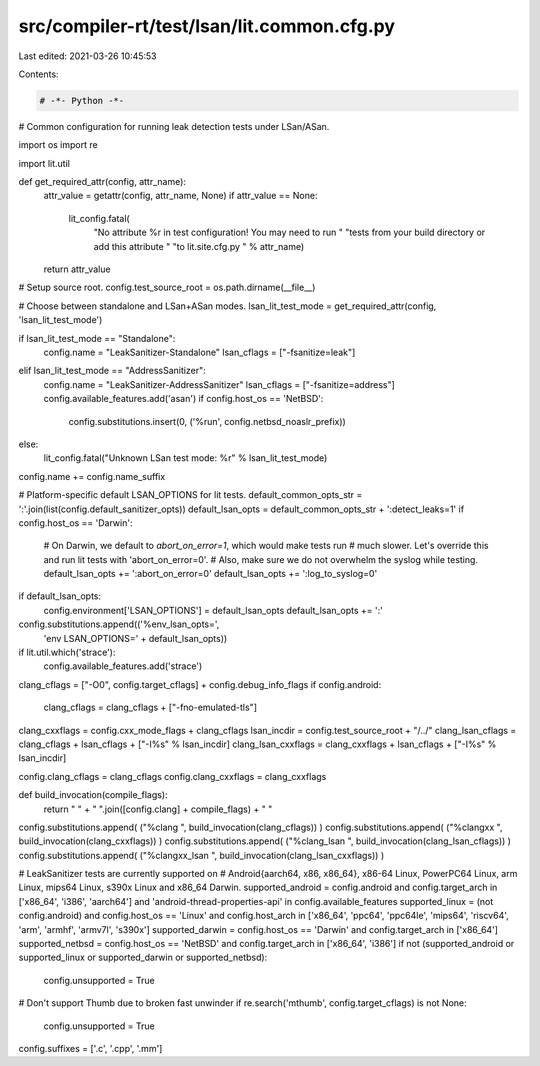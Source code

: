 src/compiler-rt/test/lsan/lit.common.cfg.py
===========================================

Last edited: 2021-03-26 10:45:53

Contents:

.. code-block:: py

    # -*- Python -*-

# Common configuration for running leak detection tests under LSan/ASan.

import os
import re

import lit.util

def get_required_attr(config, attr_name):
  attr_value = getattr(config, attr_name, None)
  if attr_value == None:
    lit_config.fatal(
      "No attribute %r in test configuration! You may need to run "
      "tests from your build directory or add this attribute "
      "to lit.site.cfg.py " % attr_name)
  return attr_value

# Setup source root.
config.test_source_root = os.path.dirname(__file__)

# Choose between standalone and LSan+ASan modes.
lsan_lit_test_mode = get_required_attr(config, 'lsan_lit_test_mode')

if lsan_lit_test_mode == "Standalone":
  config.name = "LeakSanitizer-Standalone"
  lsan_cflags = ["-fsanitize=leak"]
elif lsan_lit_test_mode == "AddressSanitizer":
  config.name = "LeakSanitizer-AddressSanitizer"
  lsan_cflags = ["-fsanitize=address"]
  config.available_features.add('asan')
  if config.host_os == 'NetBSD':
    config.substitutions.insert(0, ('%run', config.netbsd_noaslr_prefix))
else:
  lit_config.fatal("Unknown LSan test mode: %r" % lsan_lit_test_mode)
config.name += config.name_suffix

# Platform-specific default LSAN_OPTIONS for lit tests.
default_common_opts_str = ':'.join(list(config.default_sanitizer_opts))
default_lsan_opts = default_common_opts_str + ':detect_leaks=1'
if config.host_os == 'Darwin':
  # On Darwin, we default to `abort_on_error=1`, which would make tests run
  # much slower. Let's override this and run lit tests with 'abort_on_error=0'.
  # Also, make sure we do not overwhelm the syslog while testing.
  default_lsan_opts += ':abort_on_error=0'
  default_lsan_opts += ':log_to_syslog=0'

if default_lsan_opts:
  config.environment['LSAN_OPTIONS'] = default_lsan_opts
  default_lsan_opts += ':'
config.substitutions.append(('%env_lsan_opts=',
                             'env LSAN_OPTIONS=' + default_lsan_opts))

if lit.util.which('strace'):
  config.available_features.add('strace')

clang_cflags = ["-O0", config.target_cflags] + config.debug_info_flags
if config.android:
  clang_cflags = clang_cflags + ["-fno-emulated-tls"]
clang_cxxflags = config.cxx_mode_flags + clang_cflags
lsan_incdir = config.test_source_root + "/../"
clang_lsan_cflags = clang_cflags + lsan_cflags + ["-I%s" % lsan_incdir]
clang_lsan_cxxflags = clang_cxxflags + lsan_cflags + ["-I%s" % lsan_incdir]

config.clang_cflags = clang_cflags
config.clang_cxxflags = clang_cxxflags

def build_invocation(compile_flags):
  return " " + " ".join([config.clang] + compile_flags) + " "

config.substitutions.append( ("%clang ", build_invocation(clang_cflags)) )
config.substitutions.append( ("%clangxx ", build_invocation(clang_cxxflags)) )
config.substitutions.append( ("%clang_lsan ", build_invocation(clang_lsan_cflags)) )
config.substitutions.append( ("%clangxx_lsan ", build_invocation(clang_lsan_cxxflags)) )

# LeakSanitizer tests are currently supported on
# Android{aarch64, x86, x86_64}, x86-64 Linux, PowerPC64 Linux, arm Linux, mips64 Linux, s390x Linux and x86_64 Darwin.
supported_android = config.android and config.target_arch in ['x86_64', 'i386', 'aarch64'] and 'android-thread-properties-api' in config.available_features
supported_linux = (not config.android) and config.host_os == 'Linux' and config.host_arch in ['x86_64', 'ppc64', 'ppc64le', 'mips64', 'riscv64', 'arm', 'armhf', 'armv7l', 's390x']
supported_darwin = config.host_os == 'Darwin' and config.target_arch in ['x86_64']
supported_netbsd = config.host_os == 'NetBSD' and config.target_arch in ['x86_64', 'i386']
if not (supported_android or supported_linux or supported_darwin or supported_netbsd):
  config.unsupported = True

# Don't support Thumb due to broken fast unwinder
if re.search('mthumb', config.target_cflags) is not None:
  config.unsupported = True

config.suffixes = ['.c', '.cpp', '.mm']



